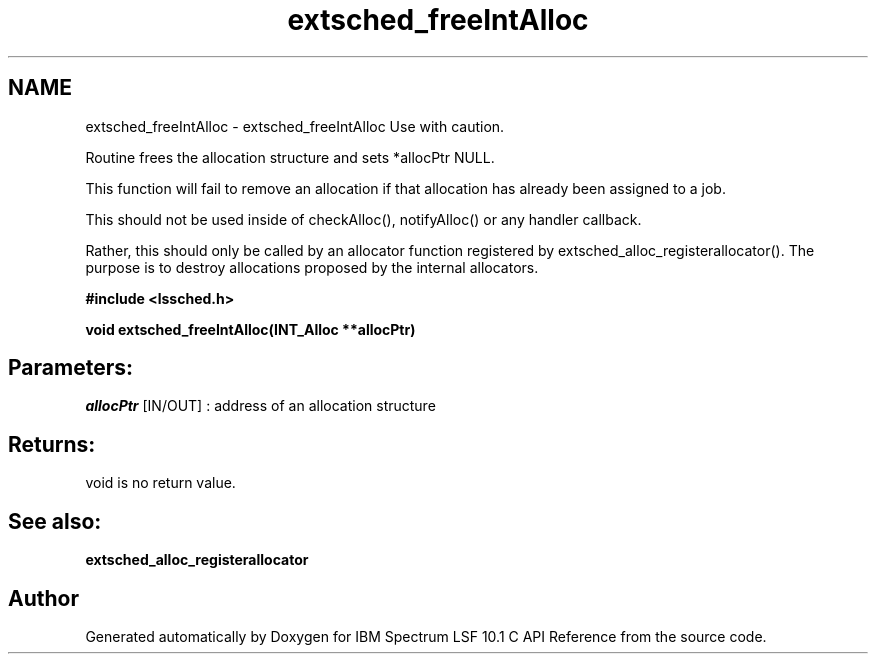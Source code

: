 .TH "extsched_freeIntAlloc" 3 "10 Jun 2021" "Version 10.1" "IBM Spectrum LSF 10.1 C API Reference" \" -*- nroff -*-
.ad l
.nh
.SH NAME
extsched_freeIntAlloc \- extsched_freeIntAlloc 
Use with caution.
.PP
Routine frees the allocation structure and sets *allocPtr NULL.
.PP
This function will fail to remove an allocation if that allocation has already been assigned to a job.
.PP
This should not be used inside of checkAlloc(), notifyAlloc() or any handler callback.
.PP
Rather, this should only be called by an allocator function registered by extsched_alloc_registerallocator(). The purpose is to destroy allocations proposed by the internal allocators.
.PP
\fB#include <lssched.h>\fP
.PP
\fB void extsched_freeIntAlloc(INT_Alloc **allocPtr)\fP
.PP
.SH "Parameters:"
\fIallocPtr\fP [IN/OUT] : address of an allocation structure
.PP
.SH "Returns:"
void  is no return value.
.PP
.SH "See also:"
\fBextsched_alloc_registerallocator\fP 
.PP

.SH "Author"
.PP 
Generated automatically by Doxygen for IBM Spectrum LSF 10.1 C API Reference from the source code.
